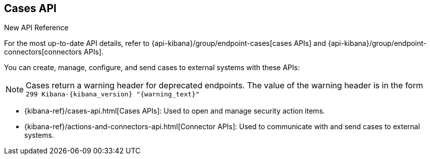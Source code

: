[[cases-api-overview]]
[role="xpack"]
== Cases API

.New API Reference
[sidebar]
--
For the most up-to-date API details, refer to {api-kibana}/group/endpoint-cases[cases APIs] and {api-kibana}/group/endpoint-connectors[connectors APIs].
--

You can create, manage, configure, and send cases to external systems with these APIs:

NOTE: Cases return a warning header for deprecated endpoints. The value of the warning header is in the form `299 Kibana-{kibana_version} "{warning_text}"`

* {kibana-ref}/cases-api.html[Cases APIs]: Used to open and manage security action items.

* {kibana-ref}/actions-and-connectors-api.html[Connector APIs]: Used to communicate with and send cases to external systems.

